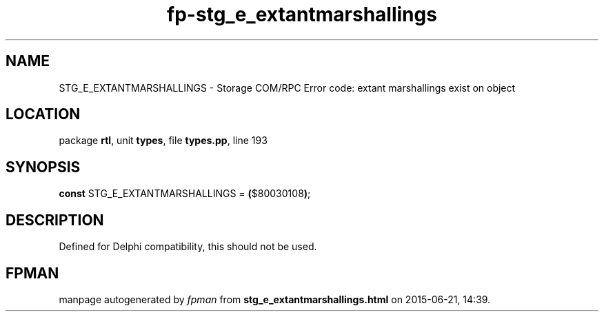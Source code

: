 .\" file autogenerated by fpman
.TH "fp-stg_e_extantmarshallings" 3 "2014-03-14" "fpman" "Free Pascal Programmer's Manual"
.SH NAME
STG_E_EXTANTMARSHALLINGS - Storage COM/RPC Error code: extant marshallings exist on object
.SH LOCATION
package \fBrtl\fR, unit \fBtypes\fR, file \fBtypes.pp\fR, line 193
.SH SYNOPSIS
\fBconst\fR STG_E_EXTANTMARSHALLINGS = \fB(\fR$80030108\fB)\fR;

.SH DESCRIPTION
Defined for Delphi compatibility, this should not be used.


.SH FPMAN
manpage autogenerated by \fIfpman\fR from \fBstg_e_extantmarshallings.html\fR on 2015-06-21, 14:39.

